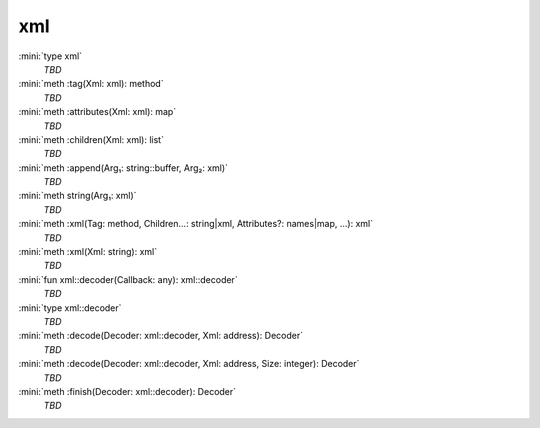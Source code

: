 xml
===

:mini:`type xml`
   *TBD*

:mini:`meth :tag(Xml: xml): method`
   *TBD*

:mini:`meth :attributes(Xml: xml): map`
   *TBD*

:mini:`meth :children(Xml: xml): list`
   *TBD*

:mini:`meth :append(Arg₁: string::buffer, Arg₂: xml)`
   *TBD*

:mini:`meth string(Arg₁: xml)`
   *TBD*

:mini:`meth :xml(Tag: method, Children...: string|xml, Attributes?: names|map, ...): xml`
   *TBD*

:mini:`meth :xml(Xml: string): xml`
   *TBD*

:mini:`fun xml::decoder(Callback: any): xml::decoder`
   *TBD*

:mini:`type xml::decoder`
   *TBD*

:mini:`meth :decode(Decoder: xml::decoder, Xml: address): Decoder`
   *TBD*

:mini:`meth :decode(Decoder: xml::decoder, Xml: address, Size: integer): Decoder`
   *TBD*

:mini:`meth :finish(Decoder: xml::decoder): Decoder`
   *TBD*

